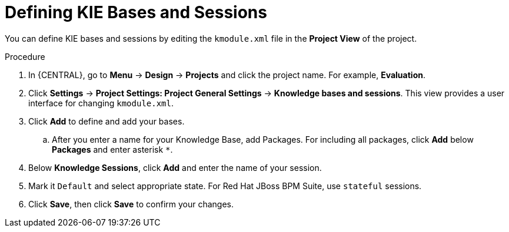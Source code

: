 [id='kie_bases_project_view_create_proc']

= Defining KIE Bases and Sessions

You can define KIE bases and sessions by editing the `kmodule.xml` file in the *Project View* of the project.

.Procedure
. In {CENTRAL}, go to *Menu* -> *Design* -> *Projects* and click the project name. For example, *Evaluation*.
. Click *Settings* -> *Project Settings: Project General Settings* -> *Knowledge bases and sessions*. This view provides a user interface for changing `kmodule.xml`.
. Click *Add* to define and add your bases.
.. After you enter a name for your Knowledge Base, add Packages. For including all packages, click *Add* below *Packages* and enter asterisk `*`.
. Below *Knowledge Sessions*, click *Add* and enter the name of your session.
. Mark it `Default` and select appropriate state. For Red Hat JBoss BPM Suite, use `stateful` sessions.
. Click *Save*, then click *Save* to confirm your changes.
